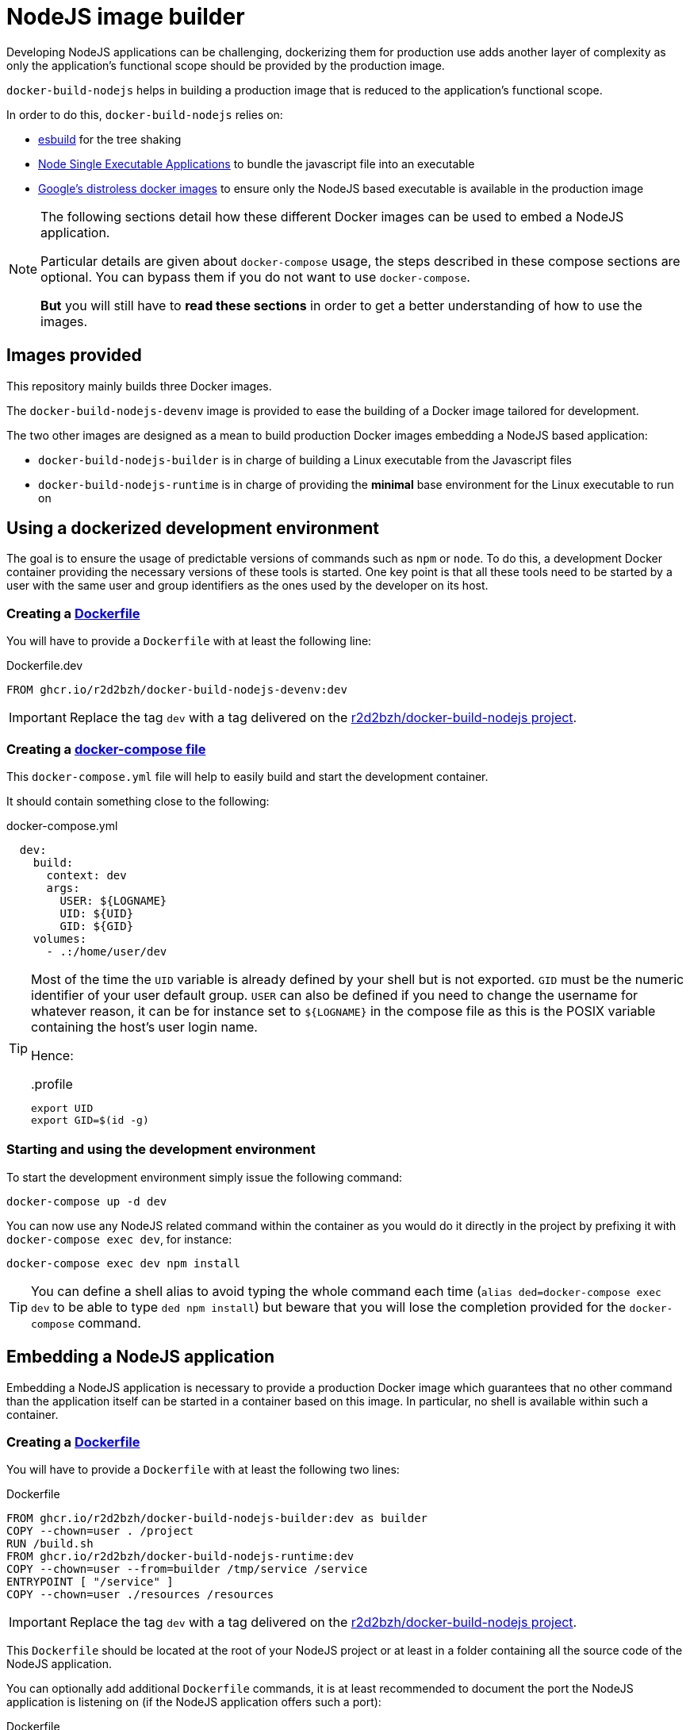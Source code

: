 :icons: font
:source-highlighter: highlightjs


:esbuild: https://github.com/evanw/esbuild
:sea: https://nodejs.org/api/single-executable-applications.html

= NodeJS image builder

Developing NodeJS applications can be challenging, dockerizing them for production use adds another layer of complexity as only the application's functional scope should be provided by the production image.

`docker-build-nodejs` helps in building a production image that is reduced to the application's functional scope.

In order to do this, `docker-build-nodejs` relies on:

- {esbuild}[esbuild] for the tree shaking
- {sea}[Node Single Executable Applications] to bundle the javascript file into an executable
- https://github.com/GoogleContainerTools/distroless[Google's distroless docker images] to ensure only the NodeJS based executable is available in the production image

[NOTE]
====
The following sections detail how these different Docker images can be used to embed a NodeJS application.

Particular details are given about `docker-compose` usage, the steps described in these compose sections are optional.
You can bypass them if you do not want to use `docker-compose`.

*But* you will still have to *read these sections* in order to get a better understanding of how to use the images.
====

== Images provided

This repository mainly builds three Docker images.

The `docker-build-nodejs-devenv` image is provided to ease the building of a Docker image tailored for development.

The two other images are designed as a mean to build production Docker images embedding a NodeJS based application:

* `docker-build-nodejs-builder` is in charge of building a Linux executable from the Javascript files
* `docker-build-nodejs-runtime` is in charge of providing the *minimal* base environment for the Linux executable to run on


== Using a dockerized development environment

The goal is to ensure the usage of predictable versions of commands such as `npm` or `node`.
To do this, a development Docker container providing the necessary versions of these tools is started.
One key point is that all these tools need to be started by a user with the same user and group identifiers as the ones used by the developer on its host.

=== Creating a https://docs.docker.com/engine/reference/builder/[Dockerfile]

You will have to provide a `Dockerfile` with at least the following line:

.Dockerfile.dev
[source, Dockerfile]
----
FROM ghcr.io/r2d2bzh/docker-build-nodejs-devenv:dev
----

IMPORTANT: Replace the tag `dev` with a tag delivered on the https://github.com/r2d2bzh/docker-build-nodejs[r2d2bzh/docker-build-nodejs project].

=== Creating a https://docs.docker.com/compose/compose-file/[docker-compose file]

This `docker-compose.yml` file will help to easily build and start the development container.

It should contain something close to the following:

.docker-compose.yml
[source, YAML]
----
  dev:
    build:
      context: dev
      args:
        USER: ${LOGNAME}
        UID: ${UID}
        GID: ${GID}
    volumes:
      - .:/home/user/dev
----

[TIP]
====
Most of the time the `UID` variable is already defined by your shell but is not exported.
`GID` must be the numeric identifier of your user default group.
`USER` can also be defined if you need to change the username for whatever reason, it can be for instance set to `${LOGNAME}` in the compose file as this is the POSIX variable containing the host's user login name.

Hence:

..profile
[source, sh]
----
export UID
export GID=$(id -g)
----
====

=== Starting and using the development environment

To start the development environment simply issue the following command:

[source, Bash]
----
docker-compose up -d dev
----

You can now use any NodeJS related command within the container as you would do it directly in the project by prefixing it with `docker-compose exec dev`, for instance:

[source,Bash]
----
docker-compose exec dev npm install
----

TIP: You can define a shell alias to avoid typing the whole command each time (`alias ded=docker-compose exec dev` to be able to type `ded npm install`) but beware that you will lose the completion provided for the `docker-compose` command.


== Embedding a NodeJS application

Embedding a NodeJS application is necessary to provide a production Docker image which guarantees that no other command than the application itself can be started in a container based on this image.
In particular, no shell is available within such a container.

=== Creating a https://docs.docker.com/engine/reference/builder/[Dockerfile]

You will have to provide a `Dockerfile` with at least the following two lines:

.Dockerfile
[source, Dockerfile]
----
FROM ghcr.io/r2d2bzh/docker-build-nodejs-builder:dev as builder
COPY --chown=user . /project
RUN /build.sh
FROM ghcr.io/r2d2bzh/docker-build-nodejs-runtime:dev
COPY --chown=user --from=builder /tmp/service /service
ENTRYPOINT [ "/service" ]
COPY --chown=user ./resources /resources
----

IMPORTANT: Replace the tag `dev` with a tag delivered on the https://github.com/r2d2bzh/docker-build-nodejs[r2d2bzh/docker-build-nodejs project].

This `Dockerfile` should be located at the root of your NodeJS project or at least in a folder containing all the source code of the NodeJS application.

You can optionally add additional `Dockerfile` commands, it is at least recommended to document the port the NodeJS application is listening on (if the NodeJS application offers such a port):

.Dockerfile
[source, Dockerfile]
----
FROM ghcr.io/r2d2bzh/docker-build-nodejs-builder:dev as builder
COPY --chown=user . /project
RUN /build.sh
FROM ghcr.io/r2d2bzh/docker-build-nodejs-runtime:dev
COPY --chown=user --from=builder /tmp/service /service
ENTRYPOINT [ "/service" ]
COPY --chown=user ./resources /resources
EXPOSE 8080
----

WARNING: Do not modify the entry point of the Docker image with `ENTRYPOINT` as the default entry point is already the application executable.

WARNING: Use the *same tag* for both `FROM` instructions as both `builder` and `runtime` images are closely related.

=== Specifying the application's main module

By default {esbuild}[esbuild] will be passed `index.js` as the main module of the application to embed.
If the application main module is not `index.js`, simply set the `main` build argument to the right path of the main module:

[source,yaml]
----
test-simple:
  build:
    context: test/simple
    args:
      main: simple.js
----

=== Building the Docker image

Once the `Dockerfile` is available, you can at least operate a test build with the following command:

[source, Bash]
----
cd <Dockerfile folder>
docker build -t <target> .
----

Once the build succeeds, the image can be tested:

[source, Bash]
----
docker run --rm -it <target>
----

TIP: Do not forget to https://docs.docker.com/engine/reference/commandline/run/#publish-or-expose-port--p---expose[publish the port] your application is listening on to operate some requests from your development platform.

=== Building the Docker image with a compose file

To avoid repeating on and on the same `docker build` command with all its arguments, you might want to create a `docker-compose.yml` file detailing this data, i.e.:

.docker-compose.yml
[source, YAML]
----
services:
  production:
    image: <target>
    build:
      context: <Dockerfile folder>
----

Once the compose file is available, simply issue the command `docker-compose build production` to build the image.
You can also push this new image to a registry with `docker-compose push production` as long as the image tag refers to a location on this registry.

=== Native modules

Automatic native modules bundling {esbuild}/issues/1051[might sometimes fail] for various reasons.
The main reason is most of the time because the files to bundle {esbuild}/issues/1051#issuecomment-807732496[cannot be inferred by esbuild].

In these particular cases, follow the instructions provided in the console where the build was operated:

.excerpt from builder/bundle/index.js
[source, javascript]
----
console.warn('/!\\ Some node modules were automatically externalized');
console.warn('If one of these modules can still NOT be loaded:');
console.warn(' - add the module name in your package.json file under { esbuildOptions: { external: [...] } }');
console.warn(' - add the module COPY line provided in the following list at the end of your Dockerfile');
----

The console then displays the list of externalized modules and the Dockerfile `COPY` lines to use.

The `test/sharp` test case of this repository follows this advice for `sharp`:

.package.json
[source,json]
----
{
  ...
  "esbuildOptions": {
    "external": ["sharp"]
  },
  ...
}
----

.Dockerfile
[source,dockerfile]
----
FROM ghcr.io/r2d2bzh/docker-build-nodejs-builder:dev as builder
COPY --chown=user . /project
RUN /build.sh
FROM ghcr.io/r2d2bzh/docker-build-nodejs-runtime:dev
COPY --chown=user --from=builder /tmp/service /service
COPY --from=builder /project/node_modules/ ./node_modules/
ENTRYPOINT [ "/service" ]
----
